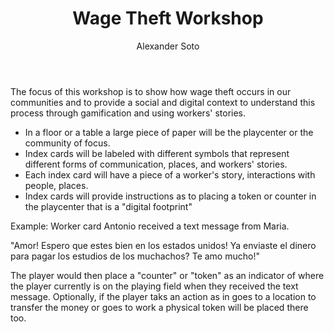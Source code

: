 #+TITLE: Wage Theft Workshop
#+AUTHOR: Alexander Soto
#+CATEGORY: wagetheft
#+TAGS: Write(w) Update(u) Fix(f) Check(c)


The focus of this workshop is to show how wage theft occurs in our communities and to provide a social and digital context to understand this process through gamification and using workers' stories.

+ In a floor or a table a large piece of paper will be the playcenter or the community of focus.
+ Index cards will be labeled with different symbols that represent different forms of communication, places, and workers' stories.
+ Each index card will have a piece of a  worker's story, interactions with people, places.
+ Index cards will provide instructions as to placing a token or counter in the playcenter that is a "digital footprint"

Example: Worker card
Antonio received a text message from Maria.

"Amor! Espero que estes bien en los estados unidos! Ya enviaste el dinero para pagar los estudios de los muchachos? Te amo mucho!"

The player would then place a "counter" or "token" as an indicator of where the player currently is on the playing field  when they received the text message. Optionally, if the player taks an action as in goes to a location to transfer the money or goes to work a physical token will be placed there too.
